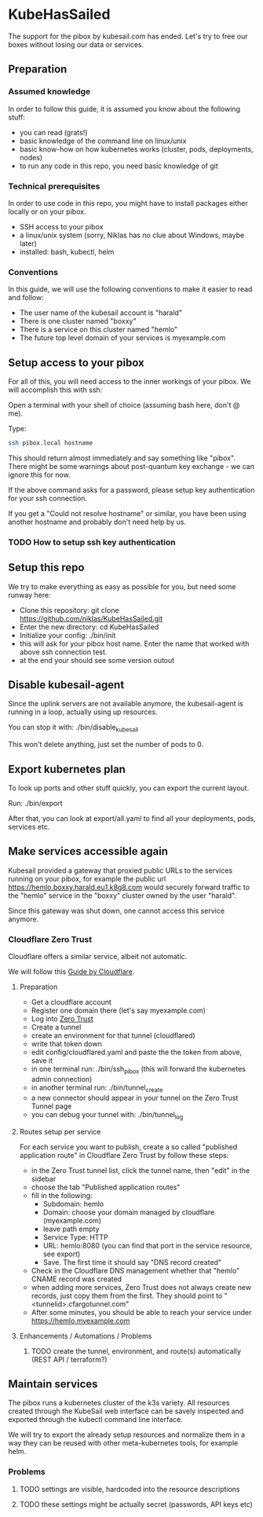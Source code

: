* KubeHasSailed

The support for the pibox by kubesail.com has ended. Let's try to free our boxes without losing our data or services.

** Preparation

*** Assumed knowledge

In order to follow this guide, it is assumed you know about the following stuff:

- you can read (grats!)
- basic knowledge of the command line on linux/unix
- basic know-how on how kubernetes works (cluster, pods, deployments, nodes)
- to run any code in this repo, you need basic knowledge of git


*** Technical prerequisites

In order to use code in this repo, you might have to install packages either locally or on your pibox.

- SSH access to your pibox
- a linux/unix system (sorry, Niklas has no clue about Windows, maybe later)
- installed: bash, kubectl, helm

*** Conventions

In this guide, we will use the following conventions to make it easier to read and follow:

- The user name of the kubesail account is "harald"
- There is one cluster named "boxxy"
- There is a service on this cluster named "hemlo"
- The future top level domain of your services is myexample.com

** Setup access to your pibox

For all of this, you will need access to the inner workings of your pibox. We will accomplish this with ssh:

Open a terminal with your shell of choice (assuming bash here, don't @ me).

Type:
#+begin_src bash
  ssh pibox.local hostname
#+end_src

This should return almost immediately and say something like "pibox". There
might be some warnings about post-quantum key exchange - we can ignore this for
now.

If the above command asks for a password, please setup key authentication for
your ssh connection.

If you get a "Could not resolve hostname" or similar, you have been using
another hostname and probably don't need help by us.

*** TODO How to setup ssh key authentication

** Setup this repo

We try to make everything as easy as possible for you, but need some runway here:

- Clone this repository: git clone https://github.com/niklas/KubeHasSailed.git
- Enter the new directory: cd KubeHasSailed
- Initialize your config: ./bin/init
- this will ask for your pibox host name. Enter the name that worked with above
  ssh connection test.
- at the end your should see some version outout

** Disable kubesail-agent

Since the uplink servers are not available anymore, the kubesail-agent is
running in a loop, actually using up resources.

You can stop it with: ./bin/disable_kubesail

This won't delete anything, just set the number of pods to 0.

** Export kubernetes plan

To look up ports and other stuff quickly, you can export the current layout.

Run: ./bin/export

After that, you can look at export/all.yaml to find all your deployments, pods, services etc.

** Make services accessible again

Kubesail provided a gateway that proxied public URLs to the services running on
your pibox, for example the public url https://hemlo.boxxy.harald.eu1.k8g8.com
would securely forward traffic to the "hemlo" service in the "boxxy" cluster
owned by the user "harald".

Since this gateway was shut down, one cannot access this service anymore.

*** Cloudflare Zero Trust

Cloudflare offers a similar service, albeit not automatic.

We will follow this [[https://sonarr.whispa.niklas.eu1.k8g8.com/][Guide by Cloudflare]].

**** Preparation

- Get a cloudflare account
- Register one domain there (let's say myexample.com)
- Log into [[https://one.dash.cloudflare.com/][Zero Trust]]
- Create a tunnel
- create an environment for that tunnel (cloudflared)
- write that token down
- edit config/cloudflared.yaml and paste the the token from above, save it
- in one terminal run: ./bin/ssh_pibox (this will forward the kubernetes admin connection)
- in another terminal run: ./bin/tunnel_create
- a new connector should appear in your tunnel on the Zero Trust Tunnel page
- you can debug your tunnel with: ./bin/tunnel_log

**** Routes setup per service

For each service you want to publish, create a so called "published application
route" in Cloudflare Zero Trust by follow these steps:

- in the Zero Trust tunnel list, click the tunnel name, then "edit" in the sidebar
- choose the tab "Published application routes"
- fill in the following:
  - Subdomain: hemlo
  - Domain: choose your domain managed by cloudflare (myexample.com)
  - leave path empty
  - Service Type: HTTP
  - URL: hemlo:8080 (you can find that port in the service resource, see export)
  - Save. The first time it should say "DNS record created"
- Check in the Cloudflare DNS management whether that "hemlo" CNAME record was created
- when adding more services, Zero Trust does not always create new records, just
  copy them from the first. They should point to "<tunnelid>.cfargotunnel.com"
- After some minutes, you should be able to reach your service under https://hemlo.myexample.com

**** Enhancements / Automations / Problems
***** TODO create the tunnel, environment, and route(s) automatically (REST API / terraform?)

** Maintain services

The pibox runs a kubernetes cluster of the k3s variety. All resources created
through the KubeSail web interface can be savely inspected and exported through
the kubectl command line interface.

We will try to export the already setup resources and normalize them in a way
they can be reused with other meta-kubernetes tools, for example helm.

*** Problems
**** TODO settings are visible, hardcoded into the resource descriptions
**** TODO these settings might be actually secret (passwords, API keys etc)
